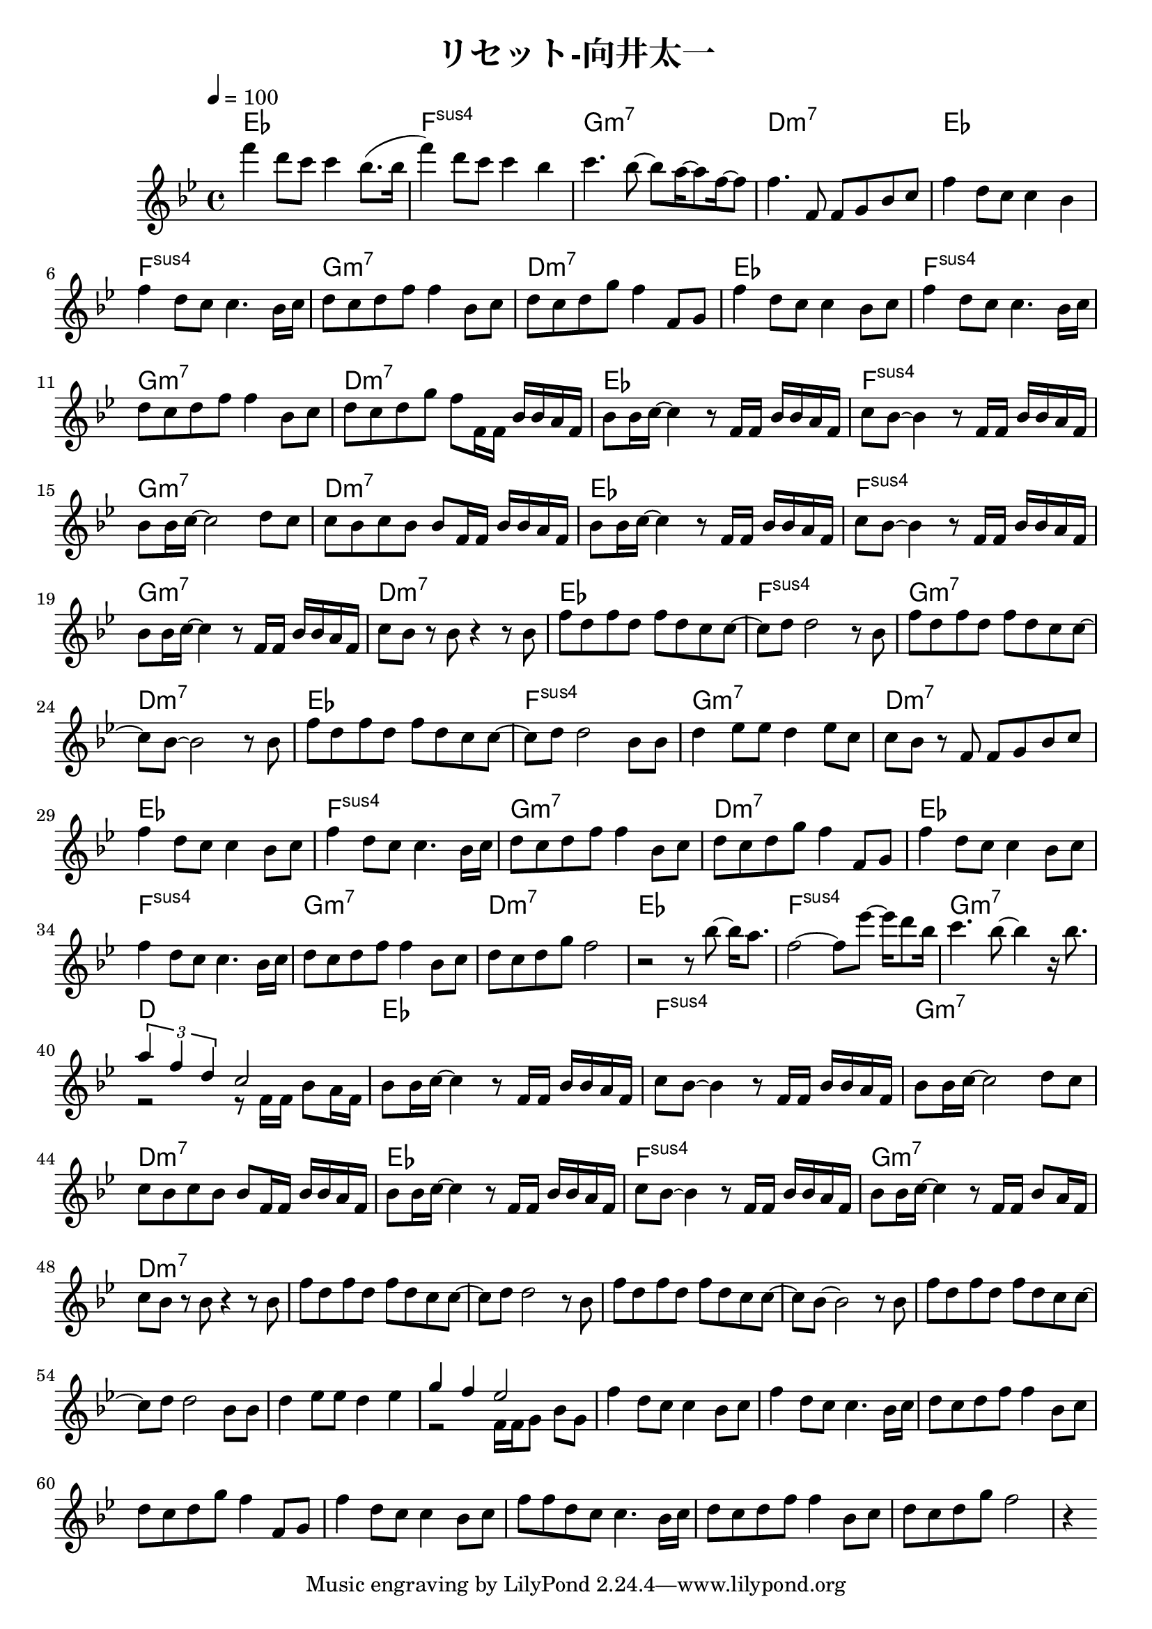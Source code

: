 \header {
  title = "リセット-向井太一"
  composer = ""
}

\score {
  <<
  \chords { ees1 | f: sus4 | g:m7 | d:m7 | ees | f: sus4 | g:m7 | d:m7 | ees | f: sus4 | g:m7 | d:m7 |
   ees | f: sus4 | g:m7 | d:m7 | ees | f: sus4 | g:m7 | d:m7 | ees | f: sus4 | g:m7 | d:m7 |
    ees | f: sus4 | g:m7 | d:m7 | ees | f: sus4 | g:m7 | d:m7 | ees | f: sus4 | g:m7 | d:m7 |
     ees | f: sus4 | g:m7 | d: ees | f: sus4 | g:m7 | d:m7 | ees | f: sus4 | g:m7 | d:m7 | 
  
  }
  
  \relative c' { \key bes \major \time 4/4 \tempo 4 = 100

    f''4 d8 c c4 bes8. (bes16 | f'4) d8 c c4 bes | c4. bes8~ bes a16~ a8 f16~ f8 | f4. f,8 f g bes c |
    f4 d8 c c4 bes | f' d8 c c4. bes16 c | d8 c d f f4 bes,8 c | d c d g f4 f,8 g |
    f'4 d8 c c4 bes8 c | f4 d8 c c4. bes16 c | d8 c d f f4 bes,8 c |
    d c d g f f,16 f bes bes a f |

    bes8 bes16 c~ c4 r8 f,16 f bes bes a f | c'8 bes~ bes4 r8 f16 f bes bes a f |
    bes8 bes16 c~ c2 d8 c | c bes c bes bes f16 f bes bes a f |
    bes8 bes16 c~ c4 r8 f,16 f bes bes a f | c'8 bes~ bes4 r8 f16 f bes bes a f |
    bes8 bes16 c~ c4 r8 f,16 f bes bes a f | c'8 bes r bes r4 r8 bes |
    
    f' d f d f d c c~ |c d d2 r8 bes | f' d f d f d c c~ | c bes~ bes2 r8 bes |
    f' d f d f d c c~ |c d d2 bes8 bes | d4 ees8 ees d4 ees8 c |
    c bes r f f g bes c |

    f4 d8 c c4 bes8 c | f4 d8 c c4. bes16 c | d8 c d f f4 bes,8 c | d c d g f4 f,8 g | f'4 d8 c c4 bes8 c |
    f4 d8 c c4. bes16 c | d8 c d f f4 bes,8 c | d c d g f2 |
    r2 r8 bes8~ bes16 a8. | f2~ f8 ees'~ ees16 d8 bes16 |
    c4. bes8~ bes4 r16 bes8. | << { \tuplet 3/2 { a4 f d } c2 } \\ { r2 r8 f,16 f bes8 a16 f } >>|

    bes8 bes16 c~ c4 r8 f,16 f bes bes a f | c'8 bes~ bes4 r8 f16 f bes bes a f |
    bes8 bes16 c~ c2 d8 c | c bes c bes bes f16 f bes bes a f |
    bes8 bes16 c~ c4 r8 f,16 f bes bes a f | c'8 bes~ bes4 r8 f16 f bes bes a f |
    bes8 bes16 c~ c4 r8 f,16 f bes8  a16 f | c'8 bes r bes r4 r8 bes |

    f' d f d f d c c~ |c d d2 r8 bes | f' d f d f d c c~ | c bes~ bes2 r8 bes |
    f' d f d f d c c~ |c d d2 bes8 bes | d4 ees8 ees d4 ees |
    <<{ g f ees2 }
    \\
    { r2 f,16 f g8 bes g }>>

    f'4 d8 c c4 bes8 c | f4 d8 c c4. bes16 c | d8 c d f f4 bes,8 c | d c d g f4 f,8 g | f'4 d8 c c4 bes8 c |
    f8 f d c c4. bes16 c | d8 c d f f4 bes,8 c | d c d g f2 |
    r4 


    
  } >>

  \layout {}
  \midi {}
}